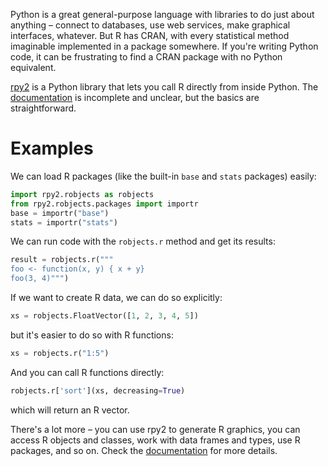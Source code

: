 Python is a great general-purpose language with libraries to do just about
anything -- connect to databases, use web services, make graphical interfaces,
whatever. But R has CRAN, with every statistical method imaginable implemented
in a package somewhere. If you're writing Python code, it can be frustrating to
find a CRAN package with no Python equivalent.

[[https://rpy2.bitbucket.io/][rpy2]] is a Python library that lets you call R directly from inside Python. The
[[https://rpy2.github.io/doc/v2.9.x/html/index.html][documentation]] is incomplete and unclear, but the basics are straightforward.

* Examples

  We can load R packages (like the built-in =base= and =stats= packages) easily:

  #+BEGIN_SRC python
    import rpy2.robjects as robjects
    from rpy2.robjects.packages import importr
    base = importr("base")
    stats = importr("stats")
  #+END_SRC

  We can run code with the =robjects.r= method and get its results:

  #+BEGIN_SRC python
    result = robjects.r("""
    foo <- function(x, y) { x + y}
    foo(3, 4)""")
  #+END_SRC

  If we want to create R data, we can do so explicitly:

  #+BEGIN_SRC python
  xs = robjects.FloatVector([1, 2, 3, 4, 5])
  #+END_SRC

  but it's easier to do so with R functions:

  #+BEGIN_SRC python
  xs = robjects.r("1:5")
  #+END_SRC

  And you can call R functions directly:

  #+BEGIN_SRC python
  robjects.r['sort'](xs, decreasing=True)
  #+END_SRC

  which will return an R vector.

  There's a lot more -- you can use rpy2 to generate R graphics, you can access
  R objects and classes, work with data frames and types, use R packages, and so
  on. Check the [[https://rpy2.github.io/doc/v2.9.x/html/index.html][documentation]] for more details.
